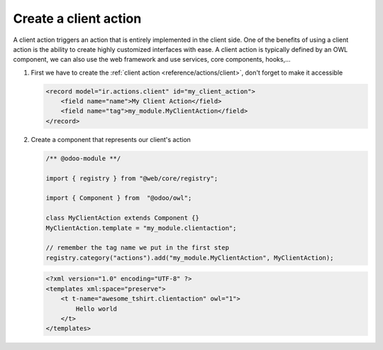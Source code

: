 
==========================
Create a client action
==========================

A client action triggers an action that is entirely implemented in the client side.
One of the benefits of using a client action is the ability to create highly customized interfaces
with ease. A client action is typically defined by an OWL component, we can also use the web
framework and use services, core components, hooks,...

#. First we have to create the :ref:`client action <reference/actions/client>`, don't forget to
   make it accessible

   .. code-block:: xml

      <record model="ir.actions.client" id="my_client_action">
          <field name="name">My Client Action</field>
          <field name="tag">my_module.MyClientAction</field>
      </record>

#. Create a component that represents our client's action

   .. code-block:: js

      /** @odoo-module **/

      import { registry } from "@web/core/registry";

      import { Component } from  "@odoo/owl";

      class MyClientAction extends Component {}
      MyClientAction.template = "my_module.clientaction";

      // remember the tag name we put in the first step
      registry.category("actions").add("my_module.MyClientAction", MyClientAction);

   .. code-block:: xml

      <?xml version="1.0" encoding="UTF-8" ?>
      <templates xml:space="preserve">
          <t t-name="awesome_tshirt.clientaction" owl="1">
              Hello world
          </t>
      </templates>
